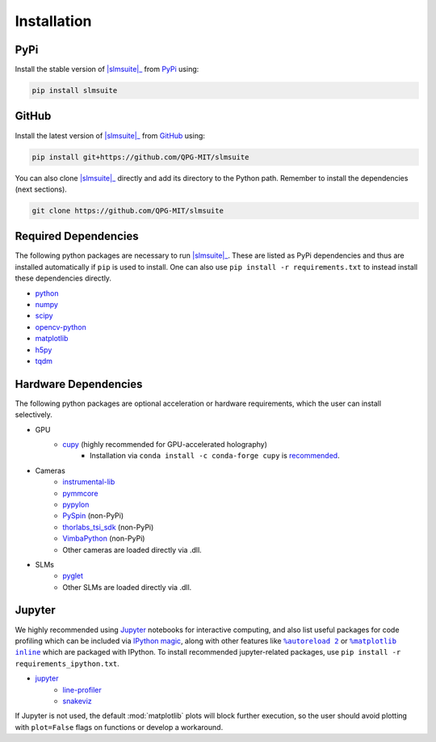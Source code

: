 .. _installation:

Installation
============

PyPi
----

Install the stable version of |slmsuite|_ from `PyPi <https://pypi.org/project/slmsuite/>`_ using:

.. code-block:: console

    pip install slmsuite

GitHub
------

Install the latest version of |slmsuite|_ from `GitHub <https://github.com/QPG-MIT/slmsuite>`_ using:

.. code-block:: console

    pip install git+https://github.com/QPG-MIT/slmsuite

You can also clone |slmsuite|_ directly and add its directory to the Python path.
Remember to install the dependencies (next sections).

.. code-block:: console

    git clone https://github.com/QPG-MIT/slmsuite

Required Dependencies
---------------------

The following python packages are necessary to run |slmsuite|_. These are listed as PyPi
dependencies and thus are installed automatically if ``pip`` is used to install. One can
also use ``pip install -r requirements.txt`` to instead install these dependencies directly.

- `python <https://www.python.org/>`_
- `numpy <https://numpy.org/>`_
- `scipy <https://scipy.org/>`_
- `opencv-python <https://github.com/opencv/opencv-python>`_
- `matplotlib <https://matplotlib.org/>`_
- `h5py <https://www.h5py.org/>`_
- `tqdm <https://github.com/tqdm/tqdm>`_

Hardware Dependencies
---------------------

The following python packages are optional acceleration or hardware requirements, which
the user can install selectively.

- GPU
    - `cupy <https://cupy.dev/>`_ (highly recommended for GPU-accelerated holography)
        - Installation via ``conda install -c conda-forge cupy`` is
          `recommended <https://docs.cupy.dev/en/stable/install.html>`_.
- Cameras
    - `instrumental-lib <https://github.com/mabuchilab/Instrumental>`_
    - `pymmcore <https://github.com/micro-manager/pymmcore>`_
    - `pypylon <https://github.com/basler/pypylon>`_
    - `PySpin <https://www.flir.com/products/spinnaker-sdk/>`_ (non-PyPi)
    - `thorlabs_tsi_sdk <https://www.thorlabs.com/software_pages/ViewSoftwarePage.cfm?Code=ThorCam>`_ (non-PyPi)
    - `VimbaPython <https://github.com/alliedvision/VimbaPython>`_ (non-PyPi)
    - Other cameras are loaded directly via .dll.
- SLMs
    - `pyglet <https://pyglet.org/>`_
    - Other SLMs are loaded directly via .dll.

Jupyter
-------

We highly recommended using `Jupyter <https://jupyter.org>`_
notebooks for interactive computing,
and also list useful packages for code profiling which can be included via
`IPython <https://ipython.org/>`_
`magic <https://ipython.readthedocs.io/en/stable/interactive/tutorial.html#magics-explained>`_,
along with other features like |autoreload|_ or |matplotlibs|_ which are packaged with IPython.
To install recommended jupyter-related packages, use ``pip install -r requirements_ipython.txt``.

- `jupyter <https://jupyter.org>`_
    - `line-profiler <https://github.com/pyutils/line_profiler>`_
    - `snakeviz <https://github.com/jiffyclub/snakeviz>`_

If Jupyter is not used, the default :mod:`matplotlib` plots will block further
execution, so the user should avoid plotting with ``plot=False`` flags on functions
or develop a workaround.

.. |slmsuite| replace:: :mod:`slmsuite`
.. _slmsuite: https://github.com/QPG-MIT/slmsuite

.. |autoreload| replace:: ``%autoreload 2``
.. _autoreload: https://ipython.readthedocs.io/en/stable/config/extensions/autoreload.html

.. |matplotlibs| replace:: ``%matplotlib inline``
.. _matplotlibs: https://ipython.readthedocs.io/en/stable/interactive/plotting.html
